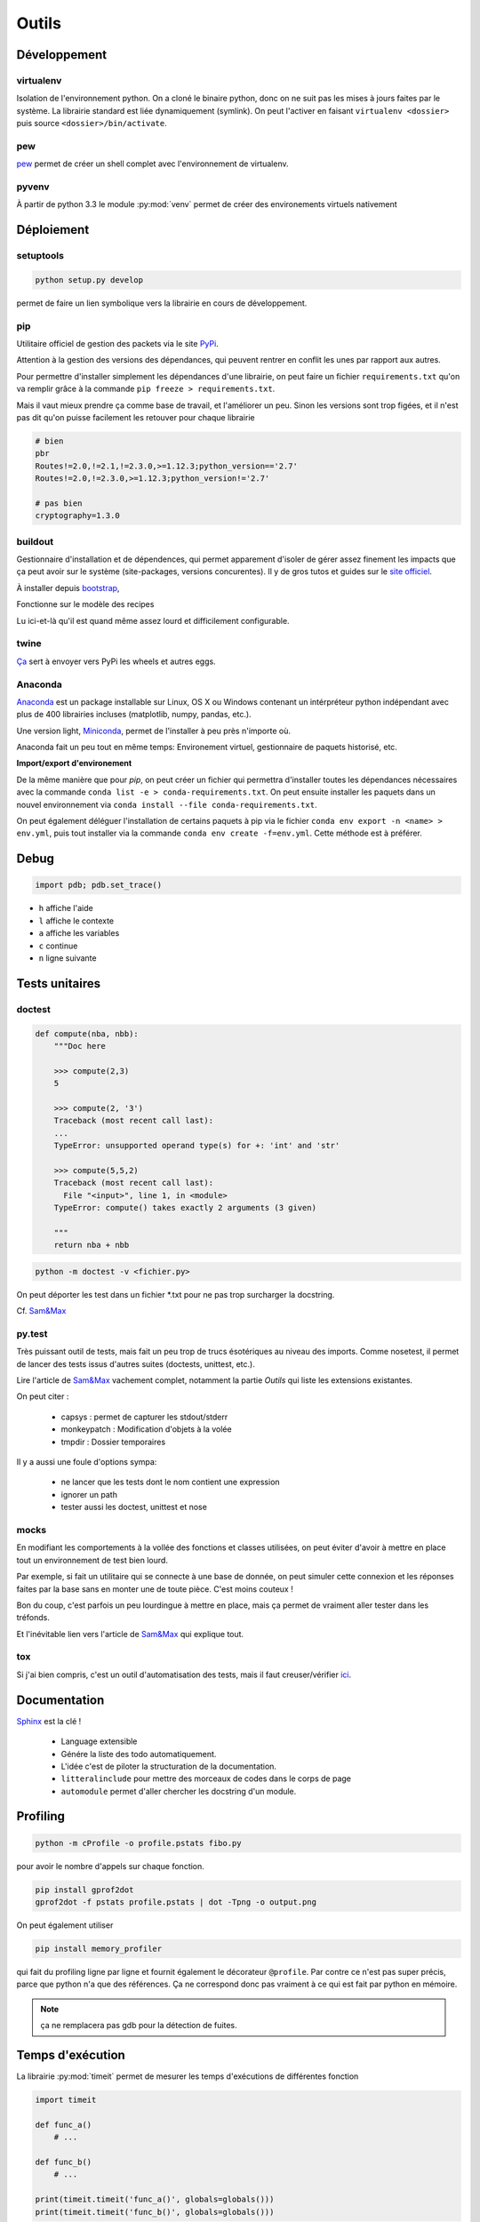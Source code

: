 Outils
======

Développement
-------------

virtualenv
^^^^^^^^^^

Isolation de l'environnement python. On a cloné le binaire python, donc on ne
suit pas les mises à jours faites par le système. La librairie standard est
liée dynamiquement (symlink). On peut l'activer en faisant
``virtualenv <dossier>`` puis source ``<dossier>/bin/activate``.

pew
^^^

`pew <https://github.com/berdario/pew>`_ permet de créer un shell complet avec
l'environnement de virtualenv.

pyvenv
^^^^^^

À partir de python 3.3 le module :py:mod:`venv` permet de créer des environements
virtuels nativement

Déploiement
-----------

setuptools
^^^^^^^^^^

.. code-block:: shell

    python setup.py develop

permet de faire un lien symbolique vers la librairie en cours de développement.

.. _my pip:

pip
^^^

Utilitaire officiel de gestion des packets via le site PyPi_.

Attention à la gestion des versions des dépendances, qui peuvent rentrer en
conflit les unes par rapport aux autres.

.. _Pypi: https://pypi.python.org/pypi

Pour permettre d'installer simplement les dépendances d'une librairie, on peut
faire un fichier ``requirements.txt`` qu'on va remplir grâce à la commande
``pip freeze > requirements.txt``.

Mais il vaut mieux prendre ça comme base de travail, et l'améliorer un peu.
Sinon les versions sont trop figées, et il n'est pas dit qu'on puisse facilement
les retouver pour chaque librairie

.. code-block:: text

    # bien
    pbr
    Routes!=2.0,!=2.1,!=2.3.0,>=1.12.3;python_version=='2.7'
    Routes!=2.0,!=2.3.0,>=1.12.3;python_version!='2.7'

    # pas bien
    cryptography=1.3.0

buildout
^^^^^^^^

Gestionnaire d'installation et de dépendences, qui permet apparement d'isoler
de gérer assez finement les impacts que ça peut avoir sur le système
(site-packages, versions concurentes). Il y de gros tutos et guides
sur le `site officiel <http://www.buildout.org/en/latest/>`_.

À installer depuis `bootstrap <http://downloads.buildout.org/2/bootstrap.py>`_,

Fonctionne sur le modèle des recipes

.. todo:: à compléter

Lu ici-et-là qu'il est quand même assez lourd et difficilement configurable.

twine
^^^^^

`Ça <https://packaging.python.org/en/latest/distributing/#upload-your-distributions>`__ sert à envoyer vers PyPi les wheels et autres eggs.

.. _anaconda:

Anaconda
^^^^^^^^

`Anaconda <https://www.continuum.io/downloads>`__ est un package installable sur Linux,
OS X ou Windows contenant un intérpréteur python indépendant avec plus de 400 librairies
incluses (matplotlib, numpy, pandas, etc.).

Une version light, `Miniconda <http://conda.pydata.org/miniconda.html>`__, permet de
l'installer à peu près n'importe où.

Anaconda fait un peu tout en même temps: Environement virtuel, gestionnaire de paquets historisé,
etc.

**Import/export d'environement**

De la même manière que pour `pip`, on peut créer un fichier qui permettra d'installer
toutes les dépendances nécessaires avec la commande ``conda list -e > conda-requirements.txt``.
On peut ensuite installer les paquets dans un nouvel environnement via
``conda install --file conda-requirements.txt``.

On peut également déléguer l'installation de certains paquets à pip via le fichier
``conda env export -n <name> > env.yml``, puis tout installer via la commande
``conda env create -f=env.yml``. Cette méthode est à préférer.

Debug
-----

.. code-block:: python

    import pdb; pdb.set_trace()

* ``h`` affiche l'aide
* ``l`` affiche le contexte
* ``a`` affiche les variables
* ``c`` continue
* ``n`` ligne suivante

Tests unitaires
---------------

doctest
^^^^^^^

.. code-block:: python

    def compute(nba, nbb):
        """Doc here

        >>> compute(2,3)
        5

        >>> compute(2, '3')
        Traceback (most recent call last):
        ...
        TypeError: unsupported operand type(s) for +: 'int' and 'str'

        >>> compute(5,5,2)
        Traceback (most recent call last):
          File "<input>", line 1, in <module>
        TypeError: compute() takes exactly 2 arguments (3 given)

        """
        return nba + nbb

.. code-block:: python

    python -m doctest -v <fichier.py>

On peut déporter les test dans un fichier \*.txt pour ne pas trop surcharger
la docstring.

Cf. `Sam\&Max <http://sametmax.com/un-gros-guide-bien-gras-sur-les-tests-unitaires-en-python-partie-4/>`__

py.test
^^^^^^^

Très puissant outil de tests, mais fait un peu trop de trucs ésotériques au
niveau des imports. Comme nosetest, il permet de lancer des tests issus
d'autres suites (doctests, unittest, etc.).

Lire l'article de `Sam\&Max <http://sametmax.com/un-gros-guide-bien-gras-sur-les-tests-unitaires-en-python-partie-3/>`__
vachement complet, notamment la partie *Outils* qui liste les extensions
existantes.

On peut citer :

    * capsys : permet de capturer les stdout/stderr
    * monkeypatch : Modification d'objets à la volée
    * tmpdir : Dossier temporaires

Il y a aussi une foule d'options sympa:

    * ne lancer que les tests dont le nom contient une expression
    * ignorer un path
    * tester aussi les doctest, unittest et nose

mocks
^^^^^

En modifiant les comportements à la vollée des fonctions et classes utilisées,
on peut éviter d'avoir à mettre en place tout un environnement de test bien lourd.

Par exemple, si fait un utilitaire qui se connecte à une base de donnée,
on peut simuler cette connexion et les réponses faites par la base sans en monter
une de toute pièce. C'est moins couteux !

Bon du coup, c'est parfois un peu lourdingue à mettre en place, mais ça permet
de vraiment aller tester dans les tréfonds.

Et l'inévitable lien vers l'article de `Sam\&Max <http://sametmax.com/un-gros-guide-bien-gras-sur-les-tests-unitaires-en-python-partie-5/>`__
qui explique tout.

tox
^^^

Si j'ai bien compris, c'est un outil d'automatisation des tests, mais il faut
creuser/vérifier `ici <https://testrun.org/tox/latest/>`_.

Documentation
-------------

`Sphinx <http://sphinx-doc.org/>`_ est la clé !

    * Language extensible
    * Génére la liste des todo automatiquement.
    * L'idée c'est de piloter la structuration de la documentation.
    * ``litteralinclude`` pour mettre des morceaux de codes dans le corps de
      page
    * ``automodule`` permet d'aller chercher les docstring d'un module.

Profiling
---------

.. code-block:: shell

    python -m cProfile -o profile.pstats fibo.py

pour avoir le nombre d'appels sur chaque fonction.

.. code-block:: shell

    pip install gprof2dot
    gprof2dot -f pstats profile.pstats | dot -Tpng -o output.png

.. image:: _static/profiling.png

On peut également utiliser

.. code-block:: shell

    pip install memory_profiler

qui fait du profiling ligne par ligne et fournit également le décorateur
``@profile``.
Par contre ce n'est pas super précis, parce que python n'a que des références.
Ça ne correspond donc pas vraiment à ce qui est fait par python en mémoire.

.. note:: ça ne remplacera pas gdb pour la détection de fuites.

Temps d'exécution
-----------------

La librairie :py:mod:`timeit` permet de mesurer les temps d'exécutions de différentes
fonction

.. code-block:: python

    import timeit

    def func_a()
        # ...

    def func_b()
        # ...

    print(timeit.timeit('func_a()', globals=globals()))
    print(timeit.timeit('func_b()', globals=globals()))

Autre
-----

Les outils comme `flake8 <https://pypi.python.org/pypi/flake8>`__ ou
`pep8 <https://pypi.python.org/pypi/pep8>`__ permettent de vérifier la
conformité du code à la :pep:`8`.

`radon <https://pypi.python.org/pypi/radon>`__ permet de se faire une idée de
la complexitée du code et de sa maintenabilité.